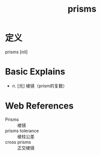 #+title: prisms
#+roam_tags:英语单词

* 定义
  
prisms [nil]

* Basic Explains
- n. [光] 棱镜（prism的复数）

* Web References
- Prisms :: 棱镜
- prisms tolerance :: 棱柱公差
- cross prisms :: 正交棱镜
